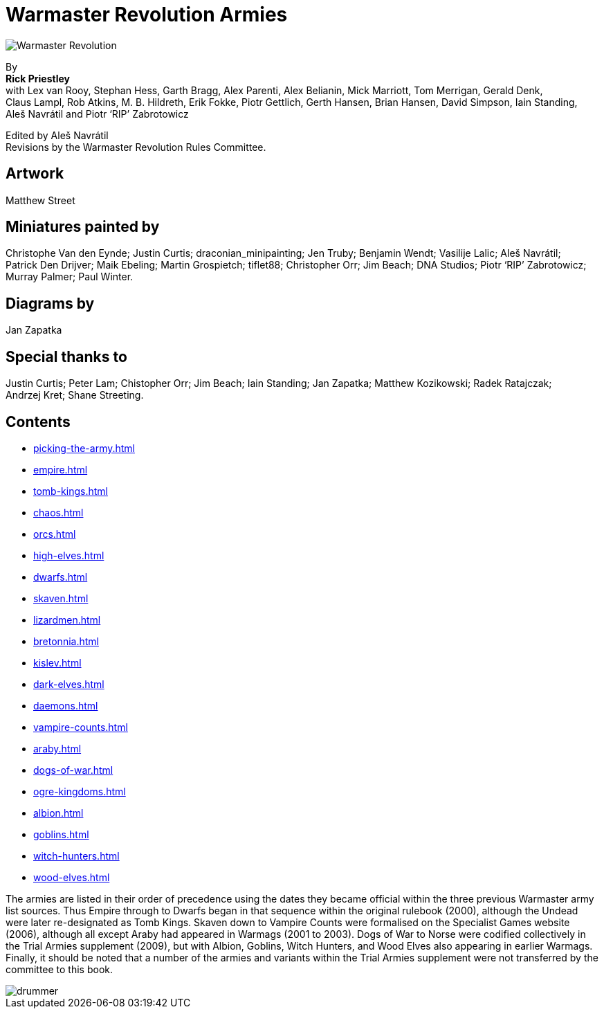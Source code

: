 = Warmaster Revolution Armies
:page-role: -toc title-page

image::rules:index/warmaster-revolution.png[Warmaster Revolution]

[.center]
--
By +
*Rick Priestley* +
with Lex van Rooy, Stephan Hess, Garth Bragg, Alex Parenti, Alex Belianin, Mick Marriott,
Tom Merrigan, Gerald Denk, Claus Lampl, Rob Atkins, M. B. Hildreth,
Erik Fokke, Piotr Gettlich, Gerth Hansen, Brian Hansen, David Simpson, Iain Standing,
Aleš Navrátil and Piotr ‘RIP’ Zabrotowicz

// Added "the"
Edited by Aleš Navrátil +
Revisions by the Warmaster Revolution Rules Committee.
--

//== Cover art
//
// Jan Brueghel the Elder (1602)

== Artwork

Matthew Street

== Miniatures painted by

// Hard spaces to avoid splitting names.  Single quotes on 'RIP' to match above.
Christophe Van den Eynde; Justin Curtis; draconian_minipainting; Jen Truby; Benjamin Wendt;
Vasilije Lalic; Aleš Navrátil; Patrick Den Drijver; Maik Ebeling; Martin Grospietch;
tiflet88; Christopher Orr; Jim Beach; DNA Studios; Piotr ‘RIP’ Zabrotowicz; Murray Palmer;
Paul Winter.

== Diagrams by

Jan Zapatka

== Special thanks to

Justin Curtis; Peter Lam; Chistopher Orr; Jim Beach; Iain Standing; Jan Zapatka; Matthew Kozikowski;
Radek Ratajczak; Andrzej Kret; Shane Streeting.

== Contents

* xref:picking-the-army.adoc[]
* xref:empire.adoc[]
* xref:tomb-kings.adoc[]
* xref:chaos.adoc[]
* xref:orcs.adoc[]
* xref:high-elves.adoc[]
* xref:dwarfs.adoc[]
* xref:skaven.adoc[]
* xref:lizardmen.adoc[]
* xref:bretonnia.adoc[]
* xref:kislev.adoc[]
* xref:dark-elves.adoc[]
* xref:daemons.adoc[]
* xref:vampire-counts.adoc[]
* xref:araby.adoc[]
* xref:dogs-of-war.adoc[]
* xref:ogre-kingdoms.adoc[]
* xref:albion.adoc[]
* xref:goblins.adoc[]
* xref:witch-hunters.adoc[]
//* xref:chaos-dwarves.adoc[]
* xref:wood-elves.adoc[]
//* xref:beastmen.adoc[]
//* xref:norse.adoc[]
//* xref:cathay.adoc[]
//* xref:nippon.adoc[]
//* xref:regiments-of-renown.adoc[]

The armies are listed in their order of precedence using the dates they became official within the three
previous Warmaster army list sources. Thus Empire through to Dwarfs began in that sequence within the
original rulebook (2000), although the Undead were later re-designated as Tomb Kings. Skaven down to
Vampire Counts were formalised on the Specialist Games website (2006), although all except Araby had
appeared in Warmags (2001 to 2003). Dogs of War to Norse were codified collectively in the Trial Armies
supplement (2009), but with Albion, Goblins, Witch Hunters, and Wood Elves also appearing in earlier
Warmags. Finally, it should be noted that a number of the armies and variants within the Trial Armies
supplement were not transferred by the committee to this book.

image::index/drummer.jpg[]
